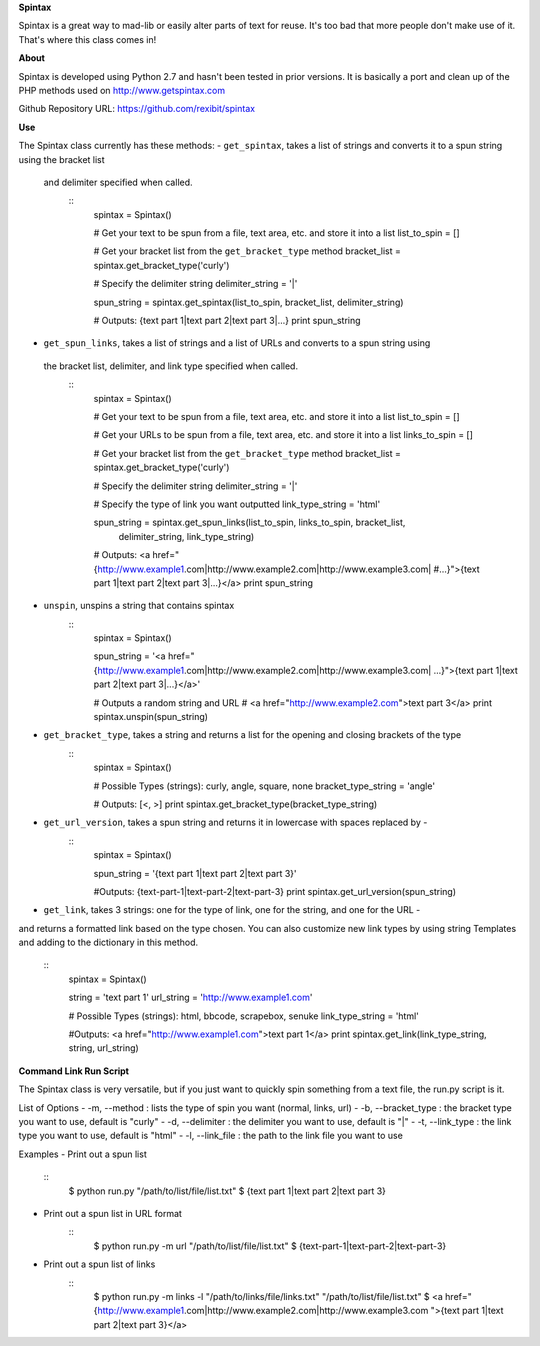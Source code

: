 **Spintax**

Spintax is a great way to mad-lib or easily alter parts of text for reuse.
It's too bad that more people don't make use of it. That's where this class comes in!

**About**

Spintax is developed using Python 2.7 and hasn't been tested in prior versions.
It is basically a port and clean up of the PHP methods used on http://www.getspintax.com

Github Repository URL: https://github.com/rexibit/spintax

**Use**

The Spintax class currently has these methods:
- ``get_spintax``, takes a list of strings and converts it to a spun string using the bracket list
 and delimiter specified when called.
	::
		spintax = Spintax()

		# Get your text to be spun from a file, text area, etc. and store it into a list
		list_to_spin = []

		# Get your bracket list from the ``get_bracket_type`` method
		bracket_list = spintax.get_bracket_type('curly')

		# Specify the delimiter string
		delimiter_string = '|'

		spun_string = spintax.get_spintax(list_to_spin, bracket_list, delimiter_string)

		# Outputs: {text part 1|text part 2|text part 3|...}
		print spun_string

- ``get_spun_links``, takes a list of strings and a list of URLs and converts to a spun string using
 the bracket list, delimiter, and link type specified when called.
	::
		spintax = Spintax()

		# Get your text to be spun from a file, text area, etc. and store it into a list
		list_to_spin = []

		# Get your URLs to be spun from a file, text area, etc. and store it into a list
		links_to_spin = []

		# Get your bracket list from the ``get_bracket_type`` method
		bracket_list = spintax.get_bracket_type('curly')

		# Specify the delimiter string
		delimiter_string = '|'

		# Specify the type of link you want outputted
		link_type_string = 'html'

		spun_string = spintax.get_spun_links(list_to_spin, links_to_spin, bracket_list,
											delimiter_string, link_type_string)

		# Outputs: <a href="{http://www.example1.com|http://www.example2.com|http://www.example3.com|
		#...}">{text part 1|text part 2|text part 3|...}</a>
		print spun_string

- ``unspin``, unspins a string that contains spintax
	::
		spintax = Spintax()

		spun_string = '<a href="{http://www.example1.com|http://www.example2.com|http://www.example3.com|
		...}">{text part 1|text part 2|text part 3|...}</a>'

		# Outputs a random string and URL
		# <a href="http://www.example2.com">text part 3</a>
		print spintax.unspin(spun_string)

- ``get_bracket_type``, takes a string and returns a list for the opening and closing brackets of the type
	::
		spintax = Spintax()

		# Possible Types (strings): curly, angle, square, none
		bracket_type_string = 'angle'

		# Outputs: [<, >]
		print spintax.get_bracket_type(bracket_type_string)

- ``get_url_version``, takes a spun string and returns it in lowercase with spaces replaced by -
	::
		spintax = Spintax()

		spun_string = '{text part 1|text part 2|text part 3}'

		#Outputs: {text-part-1|text-part-2|text-part-3}
		print spintax.get_url_version(spun_string)

- ``get_link``, takes 3 strings: one for the type of link, one for the string, and one for the URL -
and returns a formatted link based on the type chosen.
You can also customize new link types by using string Templates and adding to the dictionary in this method.
	::
		spintax = Spintax()

		string = 'text part 1'
		url_string = 'http://www.example1.com'

		# Possible Types (strings): html, bbcode, scrapebox, senuke
		link_type_string = 'html'

		#Outputs: <a href="http://www.example1.com">text part 1</a>
		print spintax.get_link(link_type_string, string, url_string)

**Command Link Run Script**

The Spintax class is very versatile, but if you just want to quickly spin something from a text file, the run.py script is it.

List of Options
- -m, --method : lists the type of spin you want (normal, links, url)
- -b, --bracket_type : the bracket type you want to use, default is "curly"
- -d, --delimiter : the delimiter you want to use, default is "|"
- -t, --link_type : the link type you want to use, default is "html"
- -l, --link_file : the path to the link file you want to use

Examples
- Print out a spun list
	::
		$ python run.py "/path/to/list/file/list.txt"
		$ {text part 1|text part 2|text part 3}

- Print out a spun list in URL format
	::
		$ python run.py -m url "/path/to/list/file/list.txt"
		$ {text-part-1|text-part-2|text-part-3}

- Print out a spun list of links
	::
		$ python run.py -m links -l "/path/to/links/file/links.txt" "/path/to/list/file/list.txt"
		$ <a href="{http://www.example1.com|http://www.example2.com|http://www.example3.com
		">{text part 1|text part 2|text part 3}</a>